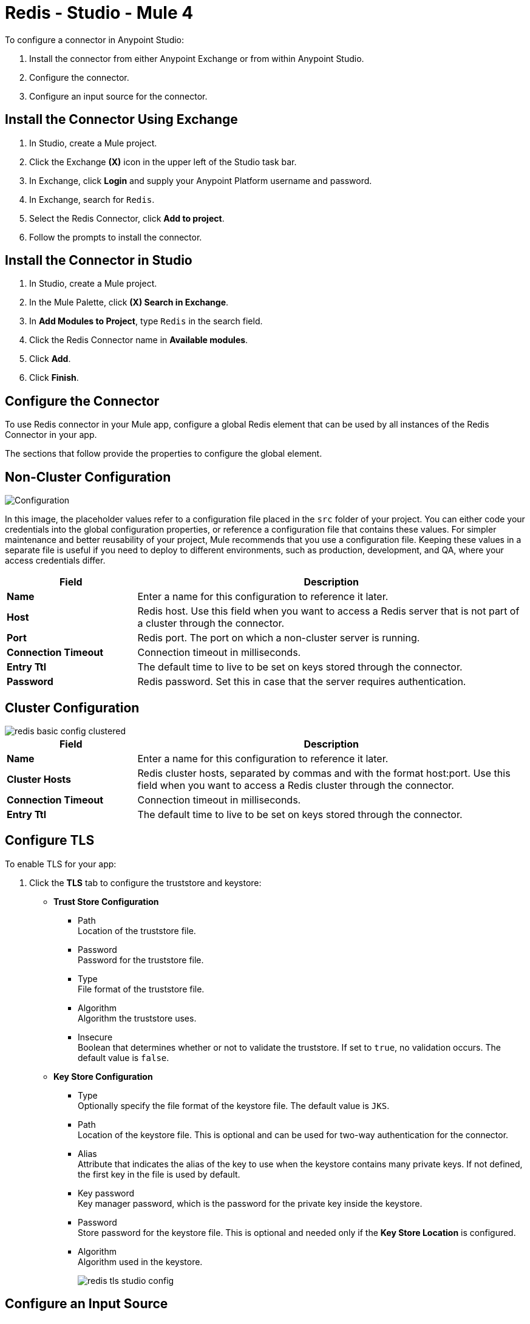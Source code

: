 = Redis - Studio - Mule 4
:page-aliases: connectors::redis/redis-connector-studio.adoc

To configure a connector in Anypoint Studio:

. Install the connector from either Anypoint Exchange or from within Anypoint Studio.
. Configure the connector.
. Configure an input source for the connector.

== Install the Connector Using Exchange

. In Studio, create a Mule project.
. Click the Exchange *(X)* icon in the upper left of the Studio task bar.
. In Exchange, click *Login* and supply your Anypoint Platform username and password.
. In Exchange, search for `Redis`.
. Select the Redis Connector, click *Add to project*.
. Follow the prompts to install the connector.

== Install the Connector in Studio

. In Studio, create a Mule project.
. In the Mule Palette, click *(X) Search in Exchange*.
. In *Add Modules to Project*, type `Redis` in the search field.
. Click the Redis Connector name in *Available modules*.
. Click *Add*.
. Click *Finish*.


== Configure the Connector

To use Redis connector in your Mule app, configure a global Redis element that can be used by all
instances of the Redis Connector in your app.

The sections that follow provide the properties to configure the global element.

== Non-Cluster Configuration

image::redis-basic-config.png[Configuration]

In this image, the placeholder values refer to a configuration file placed in the `src` folder of your project. You can either code your credentials into the global configuration properties, or reference a configuration file that contains these values. For simpler maintenance and better reusability of your project, Mule recommends that you use a configuration file. Keeping these values in a separate file is useful if you need to deploy to different environments, such as production, development, and QA, where your access credentials differ.

[%header,cols="25s,75a"]
|===
|Field |Description
|Name | Enter a name for this configuration to reference it later.
|Host| Redis host. Use this field when you want to access a Redis server that is not part of a cluster through the connector.
|Port| Redis port. The port on which a non-cluster server is running.
|Connection Timeout| Connection timeout in milliseconds.
|Entry Ttl| The default time to live to be set on keys stored through the connector.
|Password| Redis password. Set this in case that the server requires authentication.
|===

== Cluster Configuration

image::redis-basic-config-clustered.png[]

[%header,cols="25s,75a"]
|===
|Field |Description
|Name | Enter a name for this configuration to reference it later.
|Cluster Hosts| Redis cluster hosts, separated by commas and with the format host:port. Use this field when you want to access a Redis cluster through the connector.
|Connection Timeout| Connection timeout in milliseconds.
|Entry Ttl| The default time to live to be set on keys stored through the connector.
|===

== Configure TLS

To enable TLS for your app:

. Click the *TLS* tab to configure the truststore and keystore:
* *Trust Store Configuration*
** Path +
Location of the truststore file.
** Password +
Password for the truststore file.
** Type +
File format of the truststore file.
** Algorithm +
Algorithm the truststore uses.
** Insecure +
Boolean that determines whether or not to validate the truststore. If set to `true`, no validation occurs. The default value is `false`.
* *Key Store Configuration*
** Type +
Optionally specify the file format of the keystore file. The default value is `JKS`.
** Path +
Location of the keystore file. This is optional and can be used for two-way authentication for the connector.
** Alias +
Attribute that indicates the alias of the key to use when the keystore contains many private keys. If not defined, the first key in the file is used by default.
** Key password +
Key manager password, which is the password for the private key inside the keystore.
** Password +
Store password for the keystore file. This is optional and needed only if the *Key Store Location* is configured.
** Algorithm +
Algorithm used in the keystore.
+
image::redis-tls-studio-config.png[]

== Configure an Input Source

Configure an input source for the connector such as a connector operation, using an *HTTP Listener*, or *Scheduler*.

Redis provides the *Subscribe* operation for use as an input source.

`<redis:subscribe>`

[%header,cols="20s,20a,30a,20a,10a"]
|===
| Name | Type | Description | Default Value | Required
| Configuration | String | The name of the configuration to use. | | x
| Channels a| Array of String |  A list of channel names or globbing patterns. |  | x
| Output Mime Type a| String |  The MIME type of the payload that this operation outputs. |  |
| Primary Node Only a| Boolean |  Whether this source should only be executed on the primary node when running in  a cluster. |  |
| Streaming Strategy a| * repeatable-in-memory-stream
* repeatable-file-store-stream
* non-repeatable-stream |  Configure to use repeatable streams. |  |
| Redelivery Policy a| RedeliveryPolicy |  Defines a policy for processing the redelivery of the same message. |  |
| Reconnection Strategy a| * reconnect
* reconnect-forever |  A retry strategy in case of connectivity errors. |  |
|===

== Next Step

After completing configuration, see the xref:redis-connector-config-topics.adoc[Additional Configuration Information] and
xref:redis-connector-examples.adoc[Examples].


== See Also

https://help.mulesoft.com[MuleSoft Help Center]
